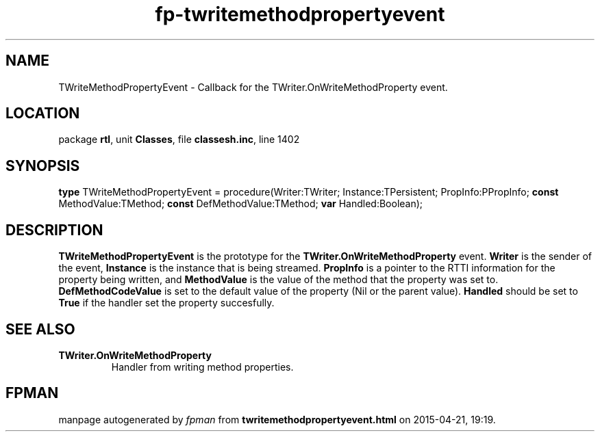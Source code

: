 .\" file autogenerated by fpman
.TH "fp-twritemethodpropertyevent" 3 "2014-03-14" "fpman" "Free Pascal Programmer's Manual"
.SH NAME
TWriteMethodPropertyEvent - Callback for the TWriter.OnWriteMethodProperty event.
.SH LOCATION
package \fBrtl\fR, unit \fBClasses\fR, file \fBclassesh.inc\fR, line 1402
.SH SYNOPSIS
\fBtype\fR TWriteMethodPropertyEvent = procedure(Writer:TWriter; Instance:TPersistent; PropInfo:PPropInfo; \fBconst\fR MethodValue:TMethod; \fBconst\fR DefMethodValue:TMethod; \fBvar\fR Handled:Boolean);
.SH DESCRIPTION
\fBTWriteMethodPropertyEvent\fR is the prototype for the \fBTWriter.OnWriteMethodProperty\fR event. \fBWriter\fR is the sender of the event, \fBInstance\fR is the instance that is being streamed. \fBPropInfo\fR is a pointer to the RTTI information for the property being written, and \fBMethodValue\fR is the value of the method that the property was set to. \fBDefMethodCodeValue\fR is set to the default value of the property (Nil or the parent value). \fBHandled\fR should be set to \fBTrue\fR if the handler set the property succesfully.


.SH SEE ALSO
.TP
.B TWriter.OnWriteMethodProperty
Handler from writing method properties.

.SH FPMAN
manpage autogenerated by \fIfpman\fR from \fBtwritemethodpropertyevent.html\fR on 2015-04-21, 19:19.

